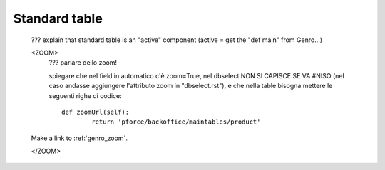 .. _genro_standardtable:

================
 Standard table
================

	??? explain that standard table is an "active" component (active = get the "def main" from Genro...)


	<ZOOM>	
		??? parlare dello zoom!
		
		spiegare che nel field in automatico c'è zoom=True, nel dbselect NON SI CAPISCE SE VA #NISO (nel caso andasse aggiungere l'attributo zoom in "dbselect.rst"), e che nella table bisogna mettere le seguenti righe di codice::
		
			def zoomUrl(self):
				return 'pforce/backoffice/maintables/product'
	
	Make a link to :ref:`genro_zoom`.
	
	</ZOOM>